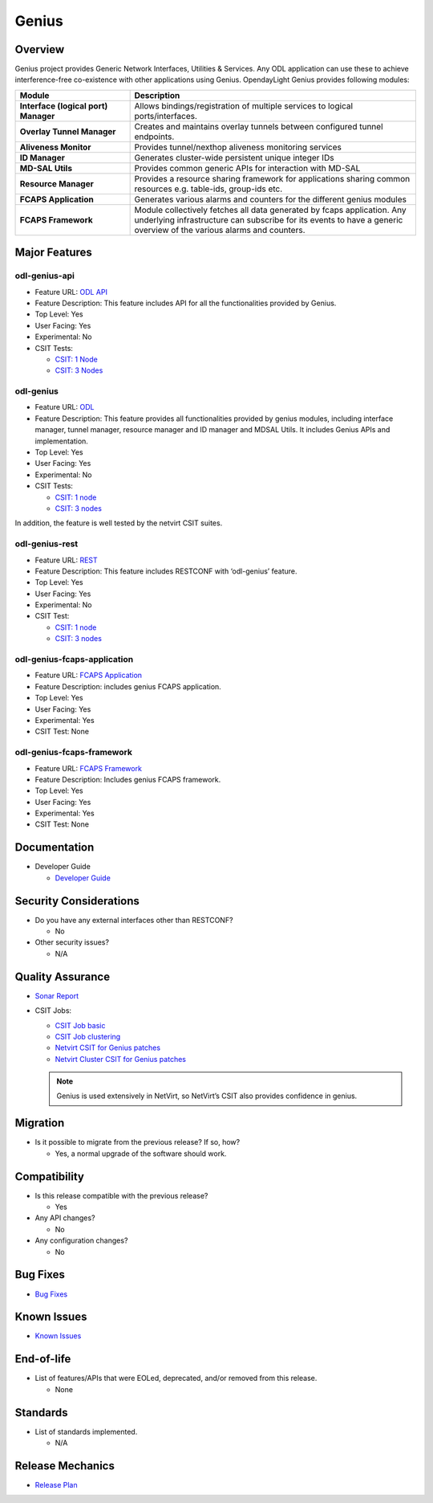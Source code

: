 ======
Genius
======

Overview
========

Genius project provides Generic Network Interfaces, Utilities & Services. Any
ODL application can use these to achieve interference-free co-existence with
other applications using Genius. OpendayLight Genius provides following
modules:

.. list-table::
   :widths: 20 50
   :header-rows: 1

   * - **Module**
     - **Description**

   * - **Interface (logical port) Manager**
     - Allows bindings/registration of multiple services to
       logical ports/interfaces.
   * - **Overlay Tunnel Manager**
     - Creates and maintains overlay tunnels between configured
       tunnel endpoints.
   * - **Aliveness Monitor**
     - Provides tunnel/nexthop aliveness monitoring services
   * - **ID Manager**
     - Generates cluster-wide persistent unique integer IDs
   * - **MD-SAL Utils**
     - Provides common generic APIs for interaction with MD-SAL
   * - **Resource Manager**
     - Provides a resource sharing framework for applications
       sharing common resources e.g. table-ids, group-ids etc.
   * - **FCAPS Application**
     - Generates various alarms and counters for the different
       genius modules
   * - **FCAPS Framework**
     - Module collectively fetches all data generated by fcaps
       application. Any underlying infrastructure can subscribe
       for its events to have a generic overview of the various
       alarms and counters.


Major Features
==============

odl-genius-api
--------------

* Feature URL: `ODL API <https://git.opendaylight.org/gerrit/gitweb?p=genius.git;a=blob;f=features/odl-genius-api/pom.xml;hb=refs/heads/stable/sodium>`_
* Feature Description: This feature includes API for all the functionalities provided by Genius.
* Top Level: Yes
* User Facing: Yes
* Experimental: No
* CSIT Tests:

  * `CSIT: 1 Node <https://jenkins.opendaylight.org/releng/view/genius/job/genius-csit-1node-gate-only-sodium/>`_
  * `CSIT: 3 Nodes <https://jenkins.opendaylight.org/releng/view/genius/job/genius-csit-3node-gate-only-sodium/>`_

odl-genius
----------

* Feature URL: `ODL <https://git.opendaylight.org/gerrit/gitweb?p=genius.git;a=blob;f=features/odl-genius/pom.xml;hb=refs/heads/stable/sodium>`_
* Feature Description: This feature provides all functionalities provided by genius modules,
  including interface manager, tunnel manager, resource manager and ID manager and MDSAL Utils.
  It includes Genius APIs and implementation.
* Top Level: Yes
* User Facing: Yes
* Experimental: No
* CSIT Tests:

  * `CSIT: 1 node <https://jenkins.opendaylight.org/releng/view/genius/job/genius-csit-1node-gate-only-sodium/>`_
  * `CSIT: 3 nodes <https://jenkins.opendaylight.org/releng/view/genius/job/genius-csit-3node-gate-only-sodium/>`_

In addition, the feature is well tested by the netvirt CSIT suites.

odl-genius-rest
---------------

* Feature URL: `REST <https://git.opendaylight.org/gerrit/gitweb?p=genius.git;a=blob;f=features/odl-genius-rest/pom.xml;hb=refs/heads/stable/sodium>`_
* Feature Description: This feature includes RESTCONF with ‘odl-genius’ feature.
* Top Level: Yes
* User Facing: Yes
* Experimental: No
* CSIT Test:

  * `CSIT: 1 node <https://jenkins.opendaylight.org/releng/view/genius/job/genius-csit-1node-gate-only-sodium/>`_
  * `CSIT: 3 nodes <https://jenkins.opendaylight.org/releng/view/genius/job/genius-csit-3node-gate-only-sodium/>`_

odl-genius-fcaps-application
----------------------------

* Feature URL: `FCAPS Application <https://git.opendaylight.org/gerrit/gitweb?p=genius.git;a=blob;f=features/odl-genius-fcaps-application/pom.xml;hb=refs/heads/stable/sodium>`_
* Feature Description: includes genius FCAPS application.
* Top Level: Yes
* User Facing: Yes
* Experimental: Yes
* CSIT Test: None

odl-genius-fcaps-framework
--------------------------

* Feature URL: `FCAPS Framework <https://git.opendaylight.org/gerrit/gitweb?p=genius.git;a=blob;f=features/odl-genius-fcaps-application/pom.xml;hb=refs/heads/stable/sodium>`_
* Feature Description: Includes genius FCAPS framework.
* Top Level: Yes
* User Facing: Yes
* Experimental: Yes
* CSIT Test: None

Documentation
=============

* Developer Guide

  * `Developer Guide <https://docs.opendaylight.org/projects/genius/en/stable-sodium/index.html>`_

Security Considerations
=======================

* Do you have any external interfaces other than RESTCONF?

  * No

* Other security issues?

  * N/A

Quality Assurance
=================

* `Sonar Report <https://sonar.opendaylight.org/dashboard?id=org.opendaylight.genius%3Agenius-aggregator>`_

* CSIT Jobs:

  * `CSIT Job basic <https://jenkins.opendaylight.org/releng/view/genius/job/genius-csit-1node-gate-only-sodium/>`_
  * `CSIT Job clustering <https://jenkins.opendaylight.org/releng/view/genius/job/genius-csit-3node-gate-only-sodium/>`_
  * `Netvirt CSIT for Genius patches <https://jenkins.opendaylight.org/releng/job/genius-patch-test-netvirt-sodium/>`_
  * `Netvirt Cluster CSIT for Genius patches <https://jenkins.opendaylight.org/releng/job/genius-patch-test-netvirt-sodium/>`_

  .. Note:: Genius is used extensively in NetVirt, so NetVirt’s CSIT also provides
            confidence in genius.

Migration
=========

* Is it possible to migrate from the previous release? If so, how?

  * Yes, a normal upgrade of the software should work.

Compatibility
=============

* Is this release compatible with the previous release?

  * Yes

* Any API changes?

  * No

* Any configuration changes?

  * No

Bug Fixes
=========

* `Bug Fixes <https://jira.opendaylight.org/projects/GENIUS/issues/GENIUS-95?filter=doneissues>`_

Known Issues
============

* `Known Issues <https://jira.opendaylight.org/projects/GENIUS/issues/GENIUS-77?filter=allopenissues>`_

End-of-life
===========

* List of features/APIs that were EOLed, deprecated, and/or removed from this release.

  * None

Standards
=========

* List of standards implemented.

  * N/A

Release Mechanics
=================

* `Release Plan <https://jira.opendaylight.org/browse/TSC-211>`_
